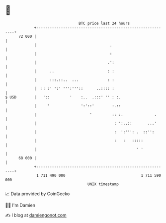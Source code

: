 * 👋

#+begin_example
                                    BTC price last 24 hours                    
                +------------------------------------------------------------+ 
         72 000 |                                                            | 
                |                                 .                          | 
                |                                 :                          | 
                |                                .':                         | 
                |      ..                        : :                         | 
                |      :::.::..  ...             : :                         | 
                |  :: :' ':' ''':'''::      ..:::: :                         | 
   $ USD        |   '::         '    :..  .:::' '' : :.                      | 
                |     '              ':'::'        :.::                      | 
                |                        '         :: :.              .      | 
                |                                   : ':..::       ...'      | 
                |                                   :  ':''': .  ::'':       | 
                |                                   :   :   :::::            | 
                |                                             ' '            | 
         68 000 |                                                            | 
                +------------------------------------------------------------+ 
                 1 711 490 000                                  1 711 590 000  
                                        UNIX timestamp                         
#+end_example
📈 Data provided by CoinGecko

🧑‍💻 I'm Damien

✍️ I blog at [[https://www.damiengonot.com][damiengonot.com]]
